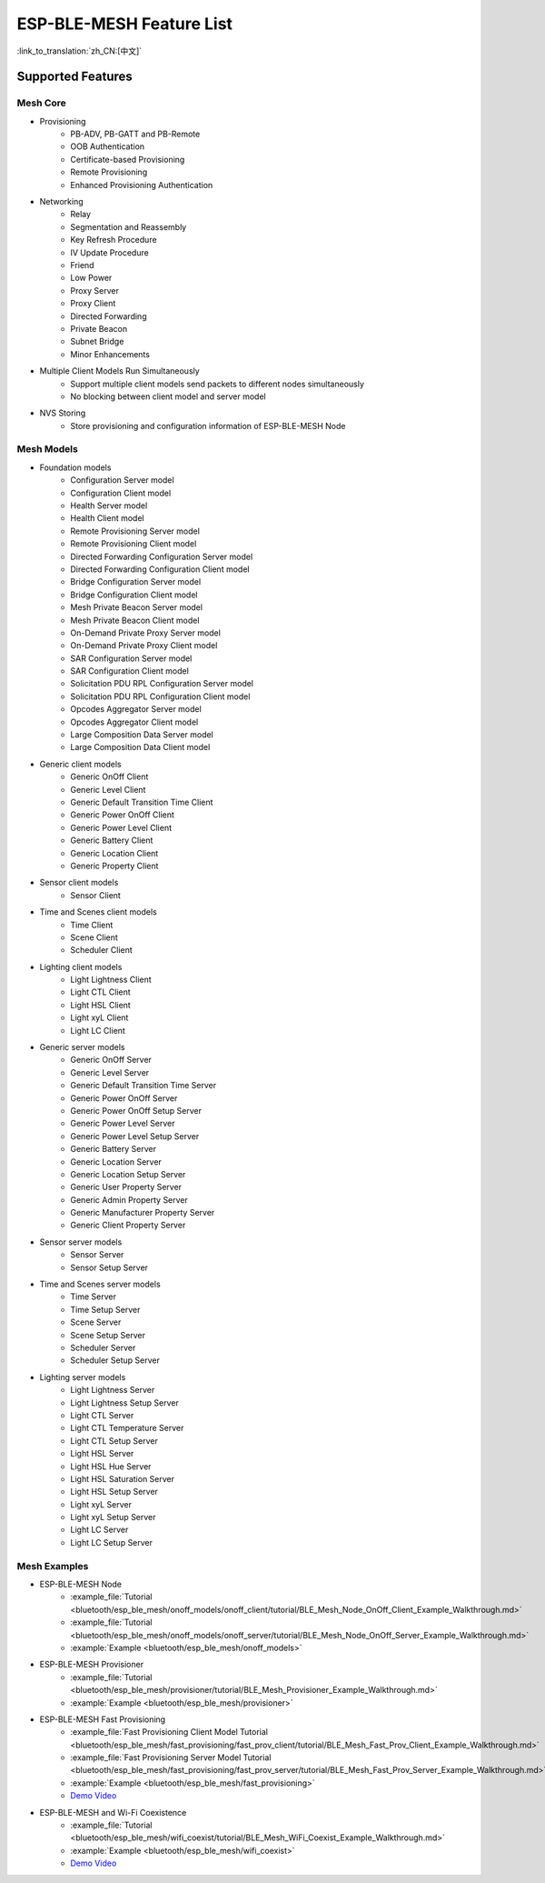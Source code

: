 ESP-BLE-MESH Feature List
=========================

:link_to_translation:`zh_CN:[中文]`

Supported Features
------------------

Mesh Core
"""""""""

* Provisioning
    * PB-ADV, PB-GATT and PB-Remote
    * OOB Authentication
    * Certificate-based Provisioning
    * Remote Provisioning
    * Enhanced Provisioning Authentication

* Networking
    * Relay
    * Segmentation and Reassembly
    * Key Refresh Procedure
    * IV Update Procedure
    * Friend
    * Low Power
    * Proxy Server
    * Proxy Client
    * Directed Forwarding
    * Private Beacon
    * Subnet Bridge
    * Minor Enhancements

* Multiple Client Models Run Simultaneously
    * Support multiple client models send packets to different nodes simultaneously
    * No blocking between client model and server model

* NVS Storing
    * Store provisioning and configuration information of ESP-BLE-MESH Node

Mesh Models
"""""""""""

* Foundation models
    * Configuration Server model
    * Configuration Client model
    * Health Server model
    * Health Client model
    * Remote Provisioning Server model
    * Remote Provisioning Client model
    * Directed Forwarding Configuration Server model
    * Directed Forwarding Configuration Client model
    * Bridge Configuration Server model
    * Bridge Configuration Client model
    * Mesh Private Beacon Server model
    * Mesh Private Beacon Client model
    * On-Demand Private Proxy Server model
    * On-Demand Private Proxy Client model
    * SAR Configuration Server model
    * SAR Configuration Client model
    * Solicitation PDU RPL Configuration Server model
    * Solicitation PDU RPL Configuration Client model
    * Opcodes Aggregator Server model
    * Opcodes Aggregator Client model
    * Large Composition Data Server model
    * Large Composition Data Client model

* Generic client models
    * Generic OnOff Client
    * Generic Level Client
    * Generic Default Transition Time Client
    * Generic Power OnOff Client
    * Generic Power Level Client
    * Generic Battery Client
    * Generic Location Client
    * Generic Property Client

* Sensor client models
    * Sensor Client

* Time and Scenes client models
    * Time Client
    * Scene Client
    * Scheduler Client

* Lighting client models
    * Light Lightness Client
    * Light CTL Client
    * Light HSL Client
    * Light xyL Client
    * Light LC Client

* Generic server models
    * Generic OnOff Server
    * Generic Level Server
    * Generic Default Transition Time Server
    * Generic Power OnOff Server
    * Generic Power OnOff Setup Server
    * Generic Power Level Server
    * Generic Power Level Setup Server
    * Generic Battery Server
    * Generic Location Server
    * Generic Location Setup Server
    * Generic User Property Server
    * Generic Admin Property Server
    * Generic Manufacturer Property Server
    * Generic Client Property Server

* Sensor server models
    * Sensor Server
    * Sensor Setup Server

* Time and Scenes server models
    * Time Server
    * Time Setup Server
    * Scene Server
    * Scene Setup Server
    * Scheduler Server
    * Scheduler Setup Server

* Lighting server models
    * Light Lightness Server
    * Light Lightness Setup Server
    * Light CTL Server
    * Light CTL Temperature Server
    * Light CTL Setup Server
    * Light HSL Server
    * Light HSL Hue Server
    * Light HSL Saturation Server
    * Light HSL Setup Server
    * Light xyL Server
    * Light xyL Setup Server
    * Light LC Server
    * Light LC Setup Server

Mesh Examples
"""""""""""""

* ESP-BLE-MESH Node
    * :example_file:`Tutorial <bluetooth/esp_ble_mesh/onoff_models/onoff_client/tutorial/BLE_Mesh_Node_OnOff_Client_Example_Walkthrough.md>`
    * :example_file:`Tutorial <bluetooth/esp_ble_mesh/onoff_models/onoff_server/tutorial/BLE_Mesh_Node_OnOff_Server_Example_Walkthrough.md>`
    * :example:`Example <bluetooth/esp_ble_mesh/onoff_models>`
* ESP-BLE-MESH Provisioner
    * :example_file:`Tutorial <bluetooth/esp_ble_mesh/provisioner/tutorial/BLE_Mesh_Provisioner_Example_Walkthrough.md>`
    * :example:`Example <bluetooth/esp_ble_mesh/provisioner>`
* ESP-BLE-MESH Fast Provisioning
    * :example_file:`Fast Provisioning Client Model Tutorial <bluetooth/esp_ble_mesh/fast_provisioning/fast_prov_client/tutorial/BLE_Mesh_Fast_Prov_Client_Example_Walkthrough.md>`
    * :example_file:`Fast Provisioning Server Model Tutorial <bluetooth/esp_ble_mesh/fast_provisioning/fast_prov_server/tutorial/BLE_Mesh_Fast_Prov_Server_Example_Walkthrough.md>`
    * :example:`Example <bluetooth/esp_ble_mesh/fast_provisioning>`
    * `Demo Video <https://dl.espressif.com/BLE/public/ESP32_BLE_Mesh_Fast_Provision.mp4>`__
* ESP-BLE-MESH and Wi-Fi Coexistence
    * :example_file:`Tutorial <bluetooth/esp_ble_mesh/wifi_coexist/tutorial/BLE_Mesh_WiFi_Coexist_Example_Walkthrough.md>`
    * :example:`Example <bluetooth/esp_ble_mesh/wifi_coexist>`
    * `Demo Video <https://dl.espressif.com/BLE/public/ESP_BLE_MESH_WIFI_Coexistence.mp4>`__
